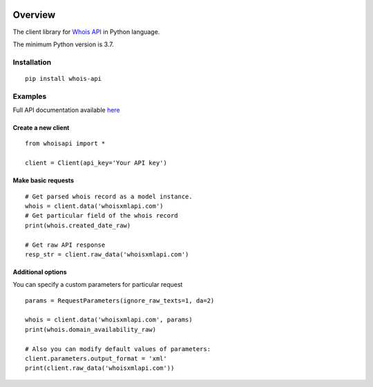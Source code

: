 .. image:: https://img.shields.io/badge/License-MIT-green.svg
    :alt: whois-api-py license
    :target: https://opensource.org/licenses/MIT

.. image:: https://img.shields.io/pypi/v/whois-api.svg
    :alt: whois-api-py release
    :target: https://pypi.org/project/whois-api

.. image:: https://github.com/whois-api-llc/whois-api-py/workflows/Build/badge.svg
    :alt: whois-api-py build
    :target: https://github.com/whois-api-llc/whois-api-py/actions

========
Overview
========

The client library for
`Whois API <https://whois.whoisxmlapi.com/>`_
in Python language.

The minimum Python version is 3.7.

Installation
============
::

    pip install whois-api

Examples
========

Full API documentation available `here <https://whois.whoisxmlapi.com/api/documentation/making-requests>`_

Create a new client
-------------------

::

    from whoisapi import *

    client = Client(api_key='Your API key')

Make basic requests
-------------------

::

    # Get parsed whois record as a model instance.
    whois = client.data('whoisxmlapi.com')
    # Get particular field of the whois record
    print(whois.created_date_raw)

    # Get raw API response
    resp_str = client.raw_data('whoisxmlapi.com')

Additional options
-------------------
You can specify a custom parameters for particular request


::

    params = RequestParameters(ignore_raw_texts=1, da=2)

    whois = client.data('whoisxmlapi.com', params)
    print(whois.domain_availability_raw)

    # Also you can modify default values of parameters:
    client.parameters.output_format = 'xml'
    print(client.raw_data('whoisxmlapi.com'))
